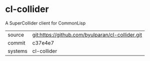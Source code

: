 * cl-collider

A SuperCollider client for CommonLisp

|---------+--------------------------------------------------|
| source  | git:https://github.com/byulparan/cl-collider.git |
| commit  | c37e4e7                                          |
| systems | cl-collider                                      |
|---------+--------------------------------------------------|
